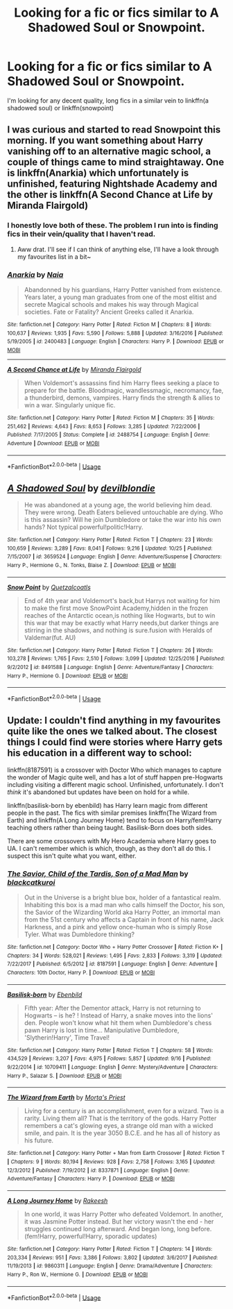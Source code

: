 #+TITLE: Looking for a fic or fics similar to A Shadowed Soul or Snowpoint.

* Looking for a fic or fics similar to A Shadowed Soul or Snowpoint.
:PROPERTIES:
:Score: 3
:DateUnix: 1541171996.0
:DateShort: 2018-Nov-02
:FlairText: Request
:END:
I'm looking for any decent quality, long fics in a similar vein to linkffn(a shadowed soul) or linkffn(snowpoint)


** I was curious and started to read Snowpoint this morning. If you want something about Harry vanishing off to an alternative magic school, a couple of things came to mind straightaway. One is linkffn(Anarkia) which unfortunately is unfinished, featuring Nightshade Academy and the other is linkffn(A Second Chance at Life by Miranda Flairgold)
:PROPERTIES:
:Author: SteamAngel
:Score: 3
:DateUnix: 1541246842.0
:DateShort: 2018-Nov-03
:END:

*** I honestly love both of these. The problem I run into is finding fics in their vein/quality that I haven't read.
:PROPERTIES:
:Score: 2
:DateUnix: 1541255452.0
:DateShort: 2018-Nov-03
:END:

**** Aww drat. I'll see if I can think of anything else, I'll have a look through my favourites list in a bit~
:PROPERTIES:
:Author: SteamAngel
:Score: 2
:DateUnix: 1541268499.0
:DateShort: 2018-Nov-03
:END:


*** [[https://www.fanfiction.net/s/2400483/1/][*/Anarkia/*]] by [[https://www.fanfiction.net/u/157136/Naia][/Naia/]]

#+begin_quote
  Abandonned by his guardians, Harry Potter vanished from existence. Years later, a young man graduates from one of the most elitist and secrete Magical schools and makes his way through Magical societies. Fate or Fatality? Ancient Greeks called it Anarkia.
#+end_quote

^{/Site/:} ^{fanfiction.net} ^{*|*} ^{/Category/:} ^{Harry} ^{Potter} ^{*|*} ^{/Rated/:} ^{Fiction} ^{M} ^{*|*} ^{/Chapters/:} ^{8} ^{*|*} ^{/Words/:} ^{100,637} ^{*|*} ^{/Reviews/:} ^{1,935} ^{*|*} ^{/Favs/:} ^{5,590} ^{*|*} ^{/Follows/:} ^{5,888} ^{*|*} ^{/Updated/:} ^{3/16/2016} ^{*|*} ^{/Published/:} ^{5/19/2005} ^{*|*} ^{/id/:} ^{2400483} ^{*|*} ^{/Language/:} ^{English} ^{*|*} ^{/Characters/:} ^{Harry} ^{P.} ^{*|*} ^{/Download/:} ^{[[http://www.ff2ebook.com/old/ffn-bot/index.php?id=2400483&source=ff&filetype=epub][EPUB]]} ^{or} ^{[[http://www.ff2ebook.com/old/ffn-bot/index.php?id=2400483&source=ff&filetype=mobi][MOBI]]}

--------------

[[https://www.fanfiction.net/s/2488754/1/][*/A Second Chance at Life/*]] by [[https://www.fanfiction.net/u/100447/Miranda-Flairgold][/Miranda Flairgold/]]

#+begin_quote
  When Voldemort's assassins find him Harry flees seeking a place to prepare for the battle. Bloodmagic, wandlessmagic, necromancy, fae, a thunderbird, demons, vampires. Harry finds the strength & allies to win a war. Singularly unique fic.
#+end_quote

^{/Site/:} ^{fanfiction.net} ^{*|*} ^{/Category/:} ^{Harry} ^{Potter} ^{*|*} ^{/Rated/:} ^{Fiction} ^{M} ^{*|*} ^{/Chapters/:} ^{35} ^{*|*} ^{/Words/:} ^{251,462} ^{*|*} ^{/Reviews/:} ^{4,643} ^{*|*} ^{/Favs/:} ^{8,653} ^{*|*} ^{/Follows/:} ^{3,285} ^{*|*} ^{/Updated/:} ^{7/22/2006} ^{*|*} ^{/Published/:} ^{7/17/2005} ^{*|*} ^{/Status/:} ^{Complete} ^{*|*} ^{/id/:} ^{2488754} ^{*|*} ^{/Language/:} ^{English} ^{*|*} ^{/Genre/:} ^{Adventure} ^{*|*} ^{/Download/:} ^{[[http://www.ff2ebook.com/old/ffn-bot/index.php?id=2488754&source=ff&filetype=epub][EPUB]]} ^{or} ^{[[http://www.ff2ebook.com/old/ffn-bot/index.php?id=2488754&source=ff&filetype=mobi][MOBI]]}

--------------

*FanfictionBot*^{2.0.0-beta} | [[https://github.com/tusing/reddit-ffn-bot/wiki/Usage][Usage]]
:PROPERTIES:
:Author: FanfictionBot
:Score: 1
:DateUnix: 1541246873.0
:DateShort: 2018-Nov-03
:END:


** [[https://www.fanfiction.net/s/3659524/1/][*/A Shadowed Soul/*]] by [[https://www.fanfiction.net/u/593152/devilblondie][/devilblondie/]]

#+begin_quote
  He was abandoned at a young age, the world believing him dead. They were wrong. Death Eaters believed untouchable are dying. Who is this assassin? Will he join Dumbledore or take the war into his own hands? Not typical powerful!politic!Harry.
#+end_quote

^{/Site/:} ^{fanfiction.net} ^{*|*} ^{/Category/:} ^{Harry} ^{Potter} ^{*|*} ^{/Rated/:} ^{Fiction} ^{T} ^{*|*} ^{/Chapters/:} ^{23} ^{*|*} ^{/Words/:} ^{100,659} ^{*|*} ^{/Reviews/:} ^{3,289} ^{*|*} ^{/Favs/:} ^{8,041} ^{*|*} ^{/Follows/:} ^{9,216} ^{*|*} ^{/Updated/:} ^{10/25} ^{*|*} ^{/Published/:} ^{7/15/2007} ^{*|*} ^{/id/:} ^{3659524} ^{*|*} ^{/Language/:} ^{English} ^{*|*} ^{/Genre/:} ^{Adventure/Suspense} ^{*|*} ^{/Characters/:} ^{Harry} ^{P.,} ^{Hermione} ^{G.,} ^{N.} ^{Tonks,} ^{Blaise} ^{Z.} ^{*|*} ^{/Download/:} ^{[[http://www.ff2ebook.com/old/ffn-bot/index.php?id=3659524&source=ff&filetype=epub][EPUB]]} ^{or} ^{[[http://www.ff2ebook.com/old/ffn-bot/index.php?id=3659524&source=ff&filetype=mobi][MOBI]]}

--------------

[[https://www.fanfiction.net/s/8491588/1/][*/Snow Point/*]] by [[https://www.fanfiction.net/u/1499112/Quetzalcoatls][/Quetzalcoatls/]]

#+begin_quote
  End of 4th year and Voldemort's back,but Harrys not waiting for him to make the first move SnowPoint Academy,hidden in the frozen reaches of the Antarctic ocean,is nothing like Hogwarts, but to win this war that may be exactly what Harry needs,but darker things are stirring in the shadows, and nothing is sure.fusion with Heralds of Valdemar(fut. AU)
#+end_quote

^{/Site/:} ^{fanfiction.net} ^{*|*} ^{/Category/:} ^{Harry} ^{Potter} ^{*|*} ^{/Rated/:} ^{Fiction} ^{T} ^{*|*} ^{/Chapters/:} ^{26} ^{*|*} ^{/Words/:} ^{103,278} ^{*|*} ^{/Reviews/:} ^{1,765} ^{*|*} ^{/Favs/:} ^{2,510} ^{*|*} ^{/Follows/:} ^{3,099} ^{*|*} ^{/Updated/:} ^{12/25/2016} ^{*|*} ^{/Published/:} ^{9/2/2012} ^{*|*} ^{/id/:} ^{8491588} ^{*|*} ^{/Language/:} ^{English} ^{*|*} ^{/Genre/:} ^{Adventure/Fantasy} ^{*|*} ^{/Characters/:} ^{Harry} ^{P.,} ^{Hermione} ^{G.} ^{*|*} ^{/Download/:} ^{[[http://www.ff2ebook.com/old/ffn-bot/index.php?id=8491588&source=ff&filetype=epub][EPUB]]} ^{or} ^{[[http://www.ff2ebook.com/old/ffn-bot/index.php?id=8491588&source=ff&filetype=mobi][MOBI]]}

--------------

*FanfictionBot*^{2.0.0-beta} | [[https://github.com/tusing/reddit-ffn-bot/wiki/Usage][Usage]]
:PROPERTIES:
:Author: FanfictionBot
:Score: 1
:DateUnix: 1541172021.0
:DateShort: 2018-Nov-02
:END:


** Update: I couldn't find anything in my favourites quite like the ones we talked about. The closest things I could find were stories where Harry gets his education in a different way to school:

linkffn(8187591) is a crossover with Doctor Who which manages to capture the wonder of Magic quite well, and has a lot of stuff happen pre-Hogwarts including visiting a different magic school. Unfinished, unfortunately. I don't /think/ it's abandoned but updates have been on hold for a while.

linkffn(basilisk-born by ebenbild) has Harry learn magic from different people in the past. The fics with similar premises linkffn(The Wizard from Earth) and linkffn(A Long Journey Home) tend to focus on Harry/fem!Harry teaching others rather than being taught. Basilisk-Born does both sides.

There are some crossovers with My Hero Academia where Harry goes to UA. I can't remember which is which, though, as they don't all do this. I suspect this isn't quite what you want, either.
:PROPERTIES:
:Author: SteamAngel
:Score: 1
:DateUnix: 1541327155.0
:DateShort: 2018-Nov-04
:END:

*** [[https://www.fanfiction.net/s/8187591/1/][*/The Savior, Child of the Tardis, Son of a Mad Man/*]] by [[https://www.fanfiction.net/u/1084876/blackcatkuroi][/blackcatkuroi/]]

#+begin_quote
  Out in the Universe is a bright blue box, holder of a fantastical realm. Inhabiting this box is a mad man who calls himself the Doctor, his son, the Savior of the Wizarding World aka Harry Potter, an immortal man from the 51st century who affects a Captain in front of his name, Jack Harkness, and a pink and yellow once-human who is simply Rose Tyler. What was Dumbledore thinking?
#+end_quote

^{/Site/:} ^{fanfiction.net} ^{*|*} ^{/Category/:} ^{Doctor} ^{Who} ^{+} ^{Harry} ^{Potter} ^{Crossover} ^{*|*} ^{/Rated/:} ^{Fiction} ^{K+} ^{*|*} ^{/Chapters/:} ^{34} ^{*|*} ^{/Words/:} ^{528,021} ^{*|*} ^{/Reviews/:} ^{1,495} ^{*|*} ^{/Favs/:} ^{2,833} ^{*|*} ^{/Follows/:} ^{3,319} ^{*|*} ^{/Updated/:} ^{7/22/2017} ^{*|*} ^{/Published/:} ^{6/5/2012} ^{*|*} ^{/id/:} ^{8187591} ^{*|*} ^{/Language/:} ^{English} ^{*|*} ^{/Genre/:} ^{Adventure} ^{*|*} ^{/Characters/:} ^{10th} ^{Doctor,} ^{Harry} ^{P.} ^{*|*} ^{/Download/:} ^{[[http://www.ff2ebook.com/old/ffn-bot/index.php?id=8187591&source=ff&filetype=epub][EPUB]]} ^{or} ^{[[http://www.ff2ebook.com/old/ffn-bot/index.php?id=8187591&source=ff&filetype=mobi][MOBI]]}

--------------

[[https://www.fanfiction.net/s/10709411/1/][*/Basilisk-born/*]] by [[https://www.fanfiction.net/u/4707996/Ebenbild][/Ebenbild/]]

#+begin_quote
  Fifth year: After the Dementor attack, Harry is not returning to Hogwarts -- is he? ! Instead of Harry, a snake moves into the lions' den. People won't know what hit them when Dumbledore's chess pawn Harry is lost in time... Manipulative Dumbledore, 'Slytherin!Harry', Time Travel!
#+end_quote

^{/Site/:} ^{fanfiction.net} ^{*|*} ^{/Category/:} ^{Harry} ^{Potter} ^{*|*} ^{/Rated/:} ^{Fiction} ^{T} ^{*|*} ^{/Chapters/:} ^{58} ^{*|*} ^{/Words/:} ^{434,529} ^{*|*} ^{/Reviews/:} ^{3,207} ^{*|*} ^{/Favs/:} ^{4,975} ^{*|*} ^{/Follows/:} ^{5,857} ^{*|*} ^{/Updated/:} ^{9/16} ^{*|*} ^{/Published/:} ^{9/22/2014} ^{*|*} ^{/id/:} ^{10709411} ^{*|*} ^{/Language/:} ^{English} ^{*|*} ^{/Genre/:} ^{Mystery/Adventure} ^{*|*} ^{/Characters/:} ^{Harry} ^{P.,} ^{Salazar} ^{S.} ^{*|*} ^{/Download/:} ^{[[http://www.ff2ebook.com/old/ffn-bot/index.php?id=10709411&source=ff&filetype=epub][EPUB]]} ^{or} ^{[[http://www.ff2ebook.com/old/ffn-bot/index.php?id=10709411&source=ff&filetype=mobi][MOBI]]}

--------------

[[https://www.fanfiction.net/s/8337871/1/][*/The Wizard from Earth/*]] by [[https://www.fanfiction.net/u/2690239/Morta-s-Priest][/Morta's Priest/]]

#+begin_quote
  Living for a century is an accomplishment, even for a wizard. Two is a rarity. Living them all? That is the territory of the gods. Harry Potter remembers a cat's glowing eyes, a strange old man with a wicked smile, and pain. It is the year 3050 B.C.E. and he has all of history as his future.
#+end_quote

^{/Site/:} ^{fanfiction.net} ^{*|*} ^{/Category/:} ^{Harry} ^{Potter} ^{+} ^{Man} ^{from} ^{Earth} ^{Crossover} ^{*|*} ^{/Rated/:} ^{Fiction} ^{T} ^{*|*} ^{/Chapters/:} ^{9} ^{*|*} ^{/Words/:} ^{80,194} ^{*|*} ^{/Reviews/:} ^{928} ^{*|*} ^{/Favs/:} ^{2,758} ^{*|*} ^{/Follows/:} ^{3,165} ^{*|*} ^{/Updated/:} ^{12/3/2012} ^{*|*} ^{/Published/:} ^{7/19/2012} ^{*|*} ^{/id/:} ^{8337871} ^{*|*} ^{/Language/:} ^{English} ^{*|*} ^{/Genre/:} ^{Adventure/Fantasy} ^{*|*} ^{/Characters/:} ^{Harry} ^{P.} ^{*|*} ^{/Download/:} ^{[[http://www.ff2ebook.com/old/ffn-bot/index.php?id=8337871&source=ff&filetype=epub][EPUB]]} ^{or} ^{[[http://www.ff2ebook.com/old/ffn-bot/index.php?id=8337871&source=ff&filetype=mobi][MOBI]]}

--------------

[[https://www.fanfiction.net/s/9860311/1/][*/A Long Journey Home/*]] by [[https://www.fanfiction.net/u/236698/Rakeesh][/Rakeesh/]]

#+begin_quote
  In one world, it was Harry Potter who defeated Voldemort. In another, it was Jasmine Potter instead. But her victory wasn't the end - her struggles continued long afterward. And began long, long before. (fem!Harry, powerful!Harry, sporadic updates)
#+end_quote

^{/Site/:} ^{fanfiction.net} ^{*|*} ^{/Category/:} ^{Harry} ^{Potter} ^{*|*} ^{/Rated/:} ^{Fiction} ^{T} ^{*|*} ^{/Chapters/:} ^{14} ^{*|*} ^{/Words/:} ^{203,334} ^{*|*} ^{/Reviews/:} ^{951} ^{*|*} ^{/Favs/:} ^{3,386} ^{*|*} ^{/Follows/:} ^{3,802} ^{*|*} ^{/Updated/:} ^{3/6/2017} ^{*|*} ^{/Published/:} ^{11/19/2013} ^{*|*} ^{/id/:} ^{9860311} ^{*|*} ^{/Language/:} ^{English} ^{*|*} ^{/Genre/:} ^{Drama/Adventure} ^{*|*} ^{/Characters/:} ^{Harry} ^{P.,} ^{Ron} ^{W.,} ^{Hermione} ^{G.} ^{*|*} ^{/Download/:} ^{[[http://www.ff2ebook.com/old/ffn-bot/index.php?id=9860311&source=ff&filetype=epub][EPUB]]} ^{or} ^{[[http://www.ff2ebook.com/old/ffn-bot/index.php?id=9860311&source=ff&filetype=mobi][MOBI]]}

--------------

*FanfictionBot*^{2.0.0-beta} | [[https://github.com/tusing/reddit-ffn-bot/wiki/Usage][Usage]]
:PROPERTIES:
:Author: FanfictionBot
:Score: 1
:DateUnix: 1541327197.0
:DateShort: 2018-Nov-04
:END:
